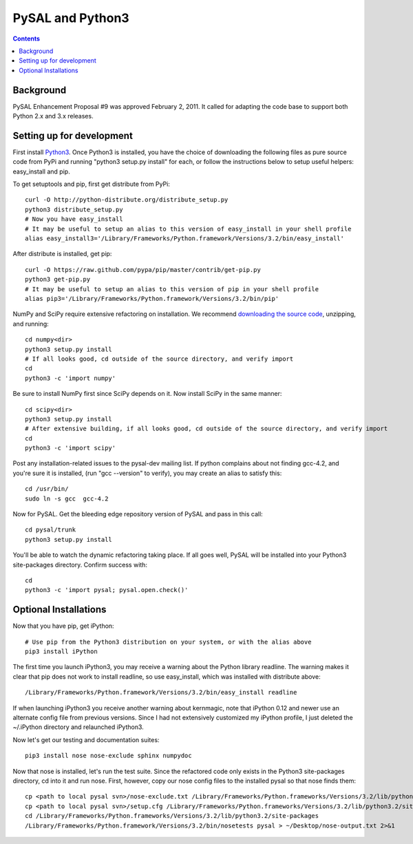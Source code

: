 =================
PySAL and Python3
=================
.. contents::

Background
----------

PySAL Enhancement Proposal #9 was approved February 2, 2011. It called for
adapting the code base to support both Python 2.x and 3.x releases. 

Setting up for development
--------------------------

First install `Python3 <http://python.org/download/releases/3.2.2/>`_.
Once Python3 is installed, you have the choice of downloading the following
files as pure source code from PyPi and running "python3 setup.py install" for
each, or follow the instructions below to setup useful helpers: easy_install and
pip.

To get setuptools and pip, first get distribute from PyPi::
 
 curl -O http://python-distribute.org/distribute_setup.py
 python3 distribute_setup.py
 # Now you have easy_install
 # It may be useful to setup an alias to this version of easy_install in your shell profile
 alias easy_install3='/Library/Frameworks/Python.framework/Versions/3.2/bin/easy_install'

After distribute is installed, get pip::

  curl -O https://raw.github.com/pypa/pip/master/contrib/get-pip.py
  python3 get-pip.py
  # It may be useful to setup an alias to this version of pip in your shell profile
  alias pip3='/Library/Frameworks/Python.framework/Versions/3.2/bin/pip'


NumPy and SciPy require extensive refactoring on installation. We recommend
`downloading the source code <http://new.scipy.org/download.html>`_, unzipping,
and running::

  cd numpy<dir>
  python3 setup.py install 
  # If all looks good, cd outside of the source directory, and verify import 
  cd
  python3 -c 'import numpy'

Be sure to install NumPy first since SciPy depends on it. Now install SciPy in
the same manner::

  cd scipy<dir>
  python3 setup.py install
  # After extensive building, if all looks good, cd outside of the source directory, and verify import 
  cd
  python3 -c 'import scipy'

Post any installation-related issues to the pysal-dev mailing list. 
If python complains about not finding gcc-4.2, and you're sure it is installed,
(run "gcc --version" to verify), you may create an alias to satisfy this::

  cd /usr/bin/ 
  sudo ln -s gcc  gcc-4.2


Now for PySAL. Get the bleeding edge repository version of PySAL and pass in
this call::
 
 cd pysal/trunk
 python3 setup.py install

You'll be able to watch the dynamic refactoring taking place. If all goes well,
PySAL will be installed into your Python3 site-packages directory. Confirm
success with:: 

  cd
  python3 -c 'import pysal; pysal.open.check()'


Optional Installations
-----------------------

Now that you have pip, get iPython::

 # Use pip from the Python3 distribution on your system, or with the alias above
 pip3 install iPython

The first time you launch iPython3, you may receive a warning about the Python
library readline. The warning makes it clear that pip does not work to install
readline, so use easy_install, which was installed with distribute above::

 /Library/Frameworks/Python.framework/Versions/3.2/bin/easy_install readline

If when launching iPython3 you receive another warning about kernmagic, note
that iPython 0.12 and newer use an alternate config file from previous versions.
Since I had not extensively customized my iPython profile, I just deleted the
~/.iPython directory and relaunched iPython3.
   
Now let's get our testing and documentation suites::

  pip3 install nose nose-exclude sphinx numpydoc

Now that nose is installed, let's run the test suite. Since the refactored code
only exists in the Python3 site-packages directory, cd into it and run nose.
First, however, copy our nose config files to the installed pysal so that nose
finds them::
 
 cp <path to local pysal svn>/nose-exclude.txt /Library/Frameworks/Python.frameworks/Versions/3.2/lib/python3.2/site-packages/pysal/
 cp <path to local pysal svn>/setup.cfg /Library/Frameworks/Python.frameworks/Versions/3.2/lib/python3.2/site-packages/pysal/
 cd /Library/Frameworks/Python.frameworks/Versions/3.2/lib/python3.2/site-packages
 /Library/Frameworks/Python.framework/Versions/3.2/bin/nosetests pysal > ~/Desktop/nose-output.txt 2>&1


